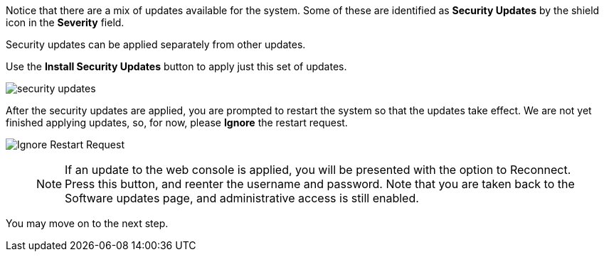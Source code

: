 Notice that there are a mix of updates available for the system. Some of
these are identified as *Security Updates* by the shield icon in the
*Severity* field.

Security updates can be applied separately from other updates.

Use the *Install Security Updates* button to apply just this set of
updates.

image::security-updates.png[]

After the security updates are applied, you are prompted to restart the
system so that the updates take effect. We are not yet finished applying
updates, so, for now, please *Ignore* the restart request.

image::Restart-request.png[Ignore Restart Request]
____
NOTE: If an update to the web console is applied, you will be
presented with the option to Reconnect. Press this button, and reenter
the username and password. Note that you are taken back to the Software
updates page, and administrative access is still enabled.
____

You may move on to the next step.
